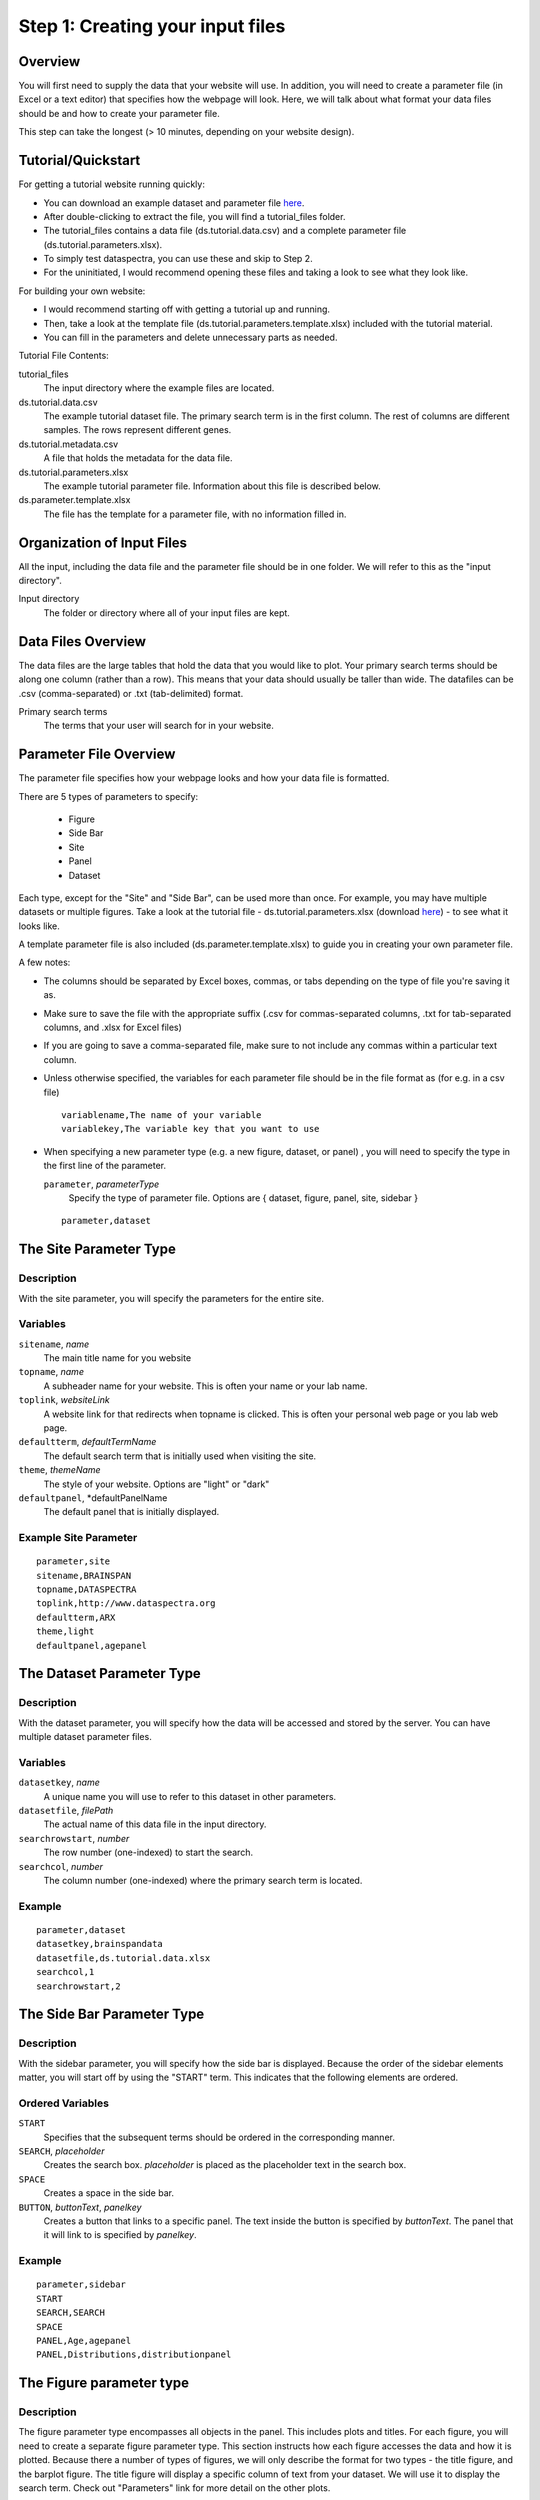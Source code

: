 Step 1: Creating your input files
=================================

Overview
^^^^^^^^

You will first need to supply the data that your website will use.
In addition, you will need to create a parameter file (in Excel or a text editor) that specifies how the webpage will look.
Here, we will talk about what format your data files should be
and how to create your parameter file. 

This step can take the longest (> 10 minutes, depending 
on your website design). 

Tutorial/Quickstart
^^^^^^^^^^^^^^^^^^^

For getting a tutorial website running quickly: 

- You can download an example dataset and parameter file `here <http://www.dataspectra.org/tutorial.zip>`_.
- After double-clicking to extract the file, you will find a tutorial_files folder. 
- The tutorial_files contains a data file (ds.tutorial.data.csv) and a complete parameter file (ds.tutorial.parameters.xlsx).
- To simply test dataspectra, you can use these and skip to Step 2.
- For the uninitiated, I would recommend opening these files and taking a look to see what they look like.  

For building your own website:

- I would recommend starting off with getting a tutorial up and running. 
- Then, take a look at the template file (ds.tutorial.parameters.template.xlsx) included with the tutorial material. 
- You can fill in the parameters and delete unnecessary parts as needed. 

Tutorial File Contents:

tutorial_files
    The input directory where the example files are located.
ds.tutorial.data.csv
    The example tutorial dataset file. 
    The primary search term is in the first column.
    The rest of columns are different samples. 
    The rows represent different genes. 
ds.tutorial.metadata.csv
    A file that holds the metadata for the data file. 
ds.tutorial.parameters.xlsx
    The example tutorial parameter file. Information about 
    this file is described below. 
ds.parameter.template.xlsx
    The file has the template for a parameter file, 
    with no information filled in.
  

Organization of Input Files
^^^^^^^^^^^^^^^^^^^^^^^^^^^

All the input, including the data file and the parameter file 
should be in one folder. We will refer to this as the 
"input directory".

Input directory
    The folder or directory where all of your input 
    files are kept. 

Data Files Overview
^^^^^^^^^^^^^^^^^^^

The data files are the large tables that hold the data that you would like to plot. 
Your primary search terms should be along one column (rather than a row). 
This means that your data should usually be taller than wide. 
The datafiles can be .csv (comma-separated) or .txt (tab-delimited) format. 

Primary search terms
    The terms that your user will search for in your website.

Parameter File Overview
^^^^^^^^^^^^^^^^^^^^^^^

The parameter file specifies how your webpage looks and 
how your data file is formatted.

.. image:: layout_parameters.png

There are 5 types of parameters to specify:

 - Figure
 - Side Bar
 - Site
 - Panel
 - Dataset

Each type, except for the "Site" and "Side Bar", can be used more than once.
For example, you may have multiple datasets or multiple figures.
Take a look at the tutorial file - ds.tutorial.parameters.xlsx 
(download `here <http://www.dataspectra.org/tutorial.zip>`_) - to see what it looks like. 

A template parameter file is also included (ds.parameter.template.xlsx)
to guide you in creating your own parameter file.

A few notes:

- The columns should be separated by Excel boxes, commas, or tabs depending 
  on the type of file you're saving it as. 
- Make sure to save the file with the appropriate suffix 
  (.csv for commas-separated columns, .txt for tab-separated columns,
  and .xlsx for Excel files) 
- If you are going to save a comma-separated file,
  make sure to not include any commas within a particular 
  text column. 
- Unless otherwise specified, the variables for each parameter file should be
  in the file format as (for e.g. in a csv file) ::
    variablename,The name of your variable
    variablekey,The variable key that you want to use
- When specifying a new parameter type (e.g. a new figure, dataset, or panel)
  , you will need to specify the type in the first line of the parameter. 

  ``parameter``, *parameterType*
      Specify the type of parameter file. Options are { dataset, figure, panel, site, sidebar }
  ::

      parameter,dataset


The Site Parameter Type
^^^^^^^^^^^^^^^^^^^^^^^

Description
+++++++++++

With the site parameter, you will specify the parameters for the entire site. 

Variables
+++++++++

``sitename``, *name*
    The main title name for you website
``topname``, *name*
    A subheader name for your website. 
    This is often your name or your lab name.
``toplink``, *websiteLink*
    A website link for that redirects when 
    topname is clicked. This is often your personal web page
    or you lab web page. 
``defaultterm``, *defaultTermName*
    The default search term that is initially used 
    when visiting the site. 
``theme``, *themeName*
    The style of your website. Options are "light" or "dark"
``defaultpanel``, *defaultPanelName
    The default panel that is initially displayed. 

Example Site Parameter
++++++++++++++++++++++

::

    parameter,site
    sitename,BRAINSPAN
    topname,DATASPECTRA
    toplink,http://www.dataspectra.org
    defaultterm,ARX
    theme,light
    defaultpanel,agepanel


The Dataset Parameter Type
^^^^^^^^^^^^^^^^^^^^^^^^^^

Description
+++++++++++

With the dataset parameter, you will specify how the data will be accessed and stored by the server. 
You can have multiple dataset parameter files. 

Variables
+++++++++

``datasetkey``, *name*
    A unique name you will use to refer to this dataset in other parameters. 
``datasetfile``, *filePath*
    The actual name of this data file in the input directory. 
``searchrowstart``, *number* 
    The row number (one-indexed) to start the search. 
``searchcol``, *number*
    The column number (one-indexed) where the primary search term is located. 

Example  
+++++++ 
::

    parameter,dataset
    datasetkey,brainspandata
    datasetfile,ds.tutorial.data.xlsx
    searchcol,1
    searchrowstart,2



The Side Bar Parameter Type
^^^^^^^^^^^^^^^^^^^^^^^^^^^

Description
+++++++++++

With the sidebar parameter, you will specify how the side bar is displayed. 
Because the order of the sidebar elements matter, you will start off 
by using the "START" term. This indicates that the following elements
are ordered. 


Ordered Variables
+++++++++++++++++

``START``
    Specifies that the subsequent terms should be ordered in the corresponding manner. 
``SEARCH``, *placeholder*
    Creates the search box. *placeholder* is placed as the placeholder text in the search box.  
``SPACE``
    Creates a space in the side bar. 
``BUTTON``, *buttonText*, *panelkey*
    Creates a button that links to a specific panel.
    The text inside the button is specified by *buttonText*. 
    The panel that it will link to is specified by *panelkey*.

Example
+++++++

::

    parameter,sidebar
    START		
    SEARCH,SEARCH	
    SPACE		
    PANEL,Age,agepanel
    PANEL,Distributions,distributionpanel


The Figure parameter type
^^^^^^^^^^^^^^^^^^^^^^^^^

Description
+++++++++++

The figure parameter type encompasses all objects 
in the panel. This includes plots and titles. 
For each figure, you will need to create a separate 
figure parameter type. This section instructs how each 
figure accesses the data and how it is plotted. 
Because there a number of types of figures, we will 
only describe the format for two types - the title figure,
and the barplot figure. The title figure will display a specific
column of text from your dataset. We will use it to display the 
search term. Check out "Parameters" link for more
detail on the other plots.

Here, we also have the START term, which will be used 
in your figure parameter type to distinguish the 
variables from the ordered rows. 

The unordered variables will go first, 
and then the START term, and lastly the ordered rows. 
As the name suggests, the order of the ordered 
rows will be used in the panel.

Unordered Variables
+++++++++++++++++++

``figurekey``
    A unique name for your figure
``figuretype``
    The type of figure. 
    Options are (boxplot, barplot, scatterplot, mdscatter, violin, carousel)
``valuelabel``
    The unit label for the value you want. This will usually be on the y-axis. 
``title``
    The name on the top of the figure. If you put "None" then no name will be placed.
``datasetkey``
    The datasetkey that this figure to accesses. 
``xtickfontsize``
    This (when relevent) specifies the font size (in px) of your x-axis. 
``xtickangle``
    This (when relevent) specifies the angle of orientation of your tick labels. 
    (0 is horizontal, 90 is vertical)

Ordered variables (for barplot)
+++++++++++++++++++++++++++++++

``START``
    Specifies that the subsequent terms 
    should be ordered in the corresponding manner. 
``BAR``, *name* , *columns* , *datarow*, *color*
    Adds a bar to your plot. 
    *name* will be the label for this bar.
    *columns*  can be specified by "-", where 2-4 will refer to the columns
    2,3 and 4. Individual columns can also be specified with a "$" separation (e.g. 2$3$4 accesses columns 2-4 in the dataset). 
    *color* is specified with rgb values that are ";"-separated and surrounded by parantheses. (e.g. (155;155;155)).
    *datarow*  is the dataset row that will be used for this element. Put "data" here, unless you are using a metadata file.
``SPACE``
    Adds an empty space next to the bar. 

Example  
+++++++ 

::

    parameter,figure
    figurekey,mybarplot
    figuretype,barplot
    valuelabel,FPKM
    title,Expression in brain
    datasetkey,braindata
    START
    BAR,Astrocytes,2-4,data,(155;155;155)
    BAR,Neurons,5-7,data,(155;155;155)
    BAR,Microglia,8-10,data,(155;155;155)
    SPACE
    BAR,Total,11-13,data,(155;155;155)


Ordered variables (for title)
++++++++++++++++++++++++++++++

``START``
    Specifies that the subsequent terms 
    should be ordered in the corresponding manner. 
``TEXT``, None , *columns* , *datarow*, *color*
    Adds a term for your. *name* will be the label for this bar. 
    *columns* - put here the column from the dataset that you want displayed. Usually 1, if you search term is the first column of your dataset.
    *datarow* is the dataset row that will be used for this element. Put "data" here, unless you are using a metadata file.
    *color* is specified with rgb values that are ";"-separated and surrounded by parantheses. (e.g. 155;155;155).

Example
+++++++

::

    parameter, figure	
    figurekey,agetitle			
    figuretype,title			
    datasetkey,brainspandata			
    START				
    TEXT,None,1,data,(0;0;0)



The Panel Parameter Type
^^^^^^^^^^^^^^^^^^^^^^^^

Description
+++++++++++

This parameter type specifies the layout of the panel.
Since the panel can contain multiple figures, 
you can specify the width and height of the figures 
and how many figures per row.
You will also specify here the information that goes
in the tabs, which is included in all panels. 
Note that these websites have responsive designs, 
so the actual width will change as the user changes the 
size of the window. To accomodate this, we will represent
width as the percent width of the window. 

This parameter type also has a START term, to divide
the unordered and the orderd variables as discussed above.

Unordered Variables
+++++++++++++++++++

``panelkey``
    A unique name for your panel that will be used
    to reference the panel in other parameter types.
``setname``
    The text that you would like displayed as the header of
    the info section in the tabs. 
``info``
    The text that you would like displayed in the info section. 
``citetext``
    The text that you would like displayed in the citation section 
    of the tabs.
``citelink``
    The webpage that you would like forwarded when a user
    clicks the citetext. 

Ordered Variables
+++++++++++++++++

``START``
    Specifies that the subsequent terms 
    should be ordered in the corresponding manner.
``FIGURE``, *figurekey*, *widthpct*, *har*, *rownum*, *colnum*
    Denotes the addition of a figure. 
    *figurekey* should match the figurekey in the figure parameter
    file for the figure that you would like to display. 
    *widthpct* is the percent width (1-100) of the panel
    that the figure should take up. 
    *har* can be either the height in pixels (just a number), 
    or it can be in the format R(ar) where "ar" refers to the
    aspect ratio that you would like to maintain. See the
    advanced section for more details. 
    *rownum* is the row number for the figure in the 
    panel. The first row should be 1.
    *colnum* is the col number for the figure in the panel. 
    Leftmost colnum should be 1.

Example
+++++++

::

    parameter,panel
    panelkey,agepanel
    citetext	"Allen Human Brain Atlas
    Hawrylycz, M.J. et al. (2012) An anatomically comprehensive atlas of the adult human transcriptome, Nature 489: 391-399. doi: 10.1038/nature11405"				
    citelink	http://www.alleninstitute.org/				
    setname	Association between Age and Gene Expression				
    info	This data shows expression levels in brain with varying ages. 				
    START					
    FIGURE,	agetitle,	100	200, 1,	1
    FIGURE, agebarplot, 100, 400, 2, 1
    FIGURE,	ageboxplot,	50	400, 3,	1
    FIGURE,	ageviolin,	50	400, 3,	2


Troubleshooting
^^^^^^^^^^^^^^^

- All of the files should be in one folder. 
- Files can be either .csv, .txt, or .xlsx. 
- .txt files should be Tab-delimited. 
- If you are using Excel, only the first sheet of each .xlsx file will be used. 
